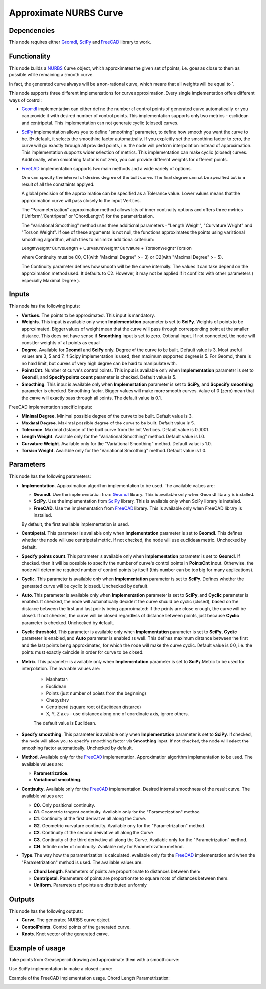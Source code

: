 Approximate NURBS Curve
=======================

Dependencies
------------

This node requires either Geomdl_, SciPy_ and FreeCAD_ library to work.

.. _Geomdl: https://onurraufbingol.com/NURBS-Python/
.. _SciPy: https://scipy.org/
.. _FreeCAD: https://www.freecad.org/

Functionality
-------------

This node builds a NURBS_ Curve object, which approximates the given set of
points, i.e. goes as close to them as possible while remaining a smooth curve.

In fact, the generated curve always will be a non-rational curve, which means
that all weights will be equal to 1.

This node supports three different implementations for curve approximation.
Every single implementation offers different ways of control:

* Geomdl_ implementation can either define the number of control points of
  generated curve automatically, or you can provide it with desired number of
  control points. This implementation supports only two metrics - euclidean and
  centripetal. This implementation can not generate cyclic (closed) curves.
* SciPy_ implementation allows you to define "smoothing" parameter, to define
  how smooth you want the curve to be. By default, it selects the smoothing
  factor automatically. If you explicitly set the smoothing factor to zero, the
  curve will go exactly through all provided points, i.e. the node will perform
  interpolation instead of approximation. This implementation supports wider
  selection of metrics. This implementation can make cyclic (closed) curves.
  Additionally, when smoothing factor is not zero, you can provide different
  weights for different points.
* FreeCAD_ implementation supports two main methods and a wide variety of options.

  One can specify the interval of desired degree of the built curve. The final degree 
  cannot be specified but is a result of all the constraints applyed. 
  
  A global precision of the approximation can be specified as a Tolerance value. 
  Lower values means that the approximation curve will pass closely to the input Vertices. 
  
  The "Parameterization" approximation method allows lots of inner continuity options 
  and offers three metrics ('Uniform','Centripetal' or 'ChordLength') for the parametrization. 
  
  The "Variational Smoothing" method uses three additional parameters - "Length Weight", 
  "Curvature Weight" and "Torsion Weight". If one of these arguments is not null, 
  the functions approximates the points using variational smoothing algorithm, 
  which tries to minimize additional criterium: 
  
  LengthWeight*CurveLength + CurvatureWeight*Curvature + TorsionWeight*Torsion 
  
  where Continuity must be C0, C1(with "Maximal Degree" >= 3) or 
  C2(with "Maximal Degree" >= 5). 
  
  The Continuity parameter defines how smooth will be the curve internally. 
  The values it can take depend on the approximation method used. It defaults to C2. 
  However, it may not be applied if it conflicts with other parameters ( especially Maximal Degree ). 

.. _NURBS: https://en.wikipedia.org/wiki/Non-uniform_rational_B-spline

Inputs
------

This node has the following inputs:

* **Vertices**. The points to be approximated. This input is mandatory.
* **Weights**. This input is available only when **Implementation** parameter
  is set to **SciPy**. Weights of points to be approximated. Bigger values of
  weight mean that the curve will pass through corresponding point at the
  smaller distance. This does not have sense if **Smoothing** input is set to
  zero. Optional input. If not connected, the node will consider weights of all
  points as equal.
* **Degree**. Available for **Geomdl** and **SciPy** only. Degree of the curve to be built. 
  Default value is 3. Most useful values are 3, 5 and 7. 
  If Scipy implementation is used, then maximum supported degree is 5. 
  For Geomdl, there is no hard limit, but curves of very high degree can be hard to manipulate with.
* **PointsCnt**. Number of curve's control points. This input is available only
  when **Implementation** parameter is set to **Geomdl**, and **Specify points
  count** parameter is checked. Default value is 5.
* **Smoothing**. This input is available only when **Implementation** parameter
  is set to **SciPy**, and **Scpecify smoothing** parameter is checked.
  Smoothing factor. Bigger values will make more smooth curves. Value of 0
  (zero) mean that the curve will exactly pass through all points. The default
  value is 0.1.

FreeCAD implementation specific inputs:

* **Minimal Degree**. Minimal possible degree of the curve to be built. 
  Default value is 3.
* **Maximal Degree**. Maximal possible degree of the curve to be built. 
  Default value is 5.
* **Tolerance**. Maximal distance of the built curve from the init Vertices.
  Default value is 0.0001.
  
* **Length Weight**. Available only for the "Variational Smoothing" method. 
  Default value is 1.0.
* **Curvature Weight**. Available only for the "Variational Smoothing" method. 
  Default value is 1.0.
* **Torsion Weight**. Available only for the "Variational Smoothing" method. 
  Default value is 1.0.


Parameters
----------

This node has the following parameters:

* **Implementation**. Approximation algorithm implementation to be used. The available values are:

  * **Geomdl**. Use the implementation from Geomdl_ library. This is available only when Geomdl library is installed.
  * **SciPy**. Use the implementation from SciPy_ library. This is available only when SciPy library is installed.
  * **FreeCAD**. Use the implementation from FreeCAD_ library. This is available only when FreeCAD library is installed.

  By default, the first available implementation is used.

* **Centripetal**. This parameter is available only when **Implementation**
  parameter is set to **Geomdl**. This defines whether the node will use
  centripetal metric. If not checked, the node will use euclidean metric.
  Unchecked by default.
* **Specify points count**. This parameter is available only when
  **Implementation** parameter is set to **Geomdl**. If checked, then it will
  be possible to specify the number of curve's control points in **PointsCnt**
  input. Otherwise, the node will determine required number of control points
  by itself (this number can be too big for many applications).
* **Cyclic**. This parameter is available only when **Implementation**
  parameter is set to **SciPy**. Defines whether the generated curve will be
  cyclic (closed). Unchecked by default.
* **Auto**. This parameter is available only when **Implementation** parameter
  is set to **SciPy**, and **Cyclic** parameter is enabled. If checked, the
  node will automatically decide if the curve should be cyclic (closed), based
  on the distance between the first and last points being approximated: if the
  points are close enough, the curve will be closed. If not checked, the curve
  will be closed regardless of distance between points, just because **Cyclic**
  parameter is checked. Unchecked by default.
* **Cyclic threshold**. This parameter is available only when
  **Implementation** parameter is set to **SciPy**, **Cyclic** parameter is
  enabled, and **Auto** parameter is enabled as well. This defines maximum
  distance between the first and the last points being approximated, for which
  the node will make the curve cyclic. Default value is 0.0, i.e. the points
  must exactly coincide in order for curve to be closed.
* **Metric**. This parameter is available only when **Implementation**
  parameter is set to **SciPy**.Metric to be used for interpolation. The
  available values are:

   * Manhattan
   * Euclidean
   * Points (just number of points from the beginning)
   * Chebyshev
   * Centripetal (square root of Euclidean distance)
   * X, Y, Z axis - use distance along one of coordinate axis, ignore others.

   The default value is Euclidean.

* **Specify smoothing**. This parameter is available only when
  **Implementation** parameter is set to **SciPy**. If checked, the node will
  allow you to specify smoothing factor via **Smoothing** input. If not
  checked, the node will select the smoothing factor automatically. Unchecked
  by default.
  
* **Method**. Available only for the FreeCAD_ implementation. Approximation algorithm implementation to be used. The available values are:

  * **Parametrization**.
  * **Variational smoothing**.

* **Continuity**. Available only for the FreeCAD_ implementation. Desired internal smoothness of the result curve. The available values are:

  * **C0**. Only positional continuity.
  * **G1**. Geometric tangent continuity. Available only for the "Parametrization" method.
  * **C1**. Continuity of the first derivative all along the Curve.
  * **G2**. Geometric curvature continuity. Available only for the "Parametrization" method.
  * **C2**. Continuity of the second derivative all along the Curve
  * **C3**. Continuity of the third derivative all along the Curve. Available only for the "Parametrization" method.
  * **CN**. Infinite order of continuity. Available only for Parametrization method.
  
* **Type**. The way how the parametrization is calculated. Available only for the FreeCAD_ implementation and when the "Parametrization" method is used. The available values are:

  * **Chord Length**. Parameters of points are proportionate to distances between them
  * **Centripetal**. Parameters of points are proportionate to square roots of distances between them.
  * **Uniform**. Parameters of points are distributed uniformly
    



Outputs
-------

This node has the following outputs:

* **Curve**. The generated NURBS curve object.
* **ControlPoints**. Control points of the generated curve.
* **Knots**. Knot vector of the generated curve.

Example of usage
----------------

Take points from Greasepencil drawing and approximate them with a smooth curve:

.. image:: https://user-images.githubusercontent.com/284644/74363000-7becef00-4deb-11ea-9963-e864dc3a3599.png

Use SciPy implementation to make a closed curve:

.. image:: https://user-images.githubusercontent.com/284644/101246890-d61ebe00-3737-11eb-942d-c31e02bf3c3d.png

Example of the FreeCAD implementation usage. Chord Length Parametrization:

.. image:: https://user-images.githubusercontent.com/66558924/214577636-6d91c682-1225-45cd-85ba-350fa110755f.jpg

